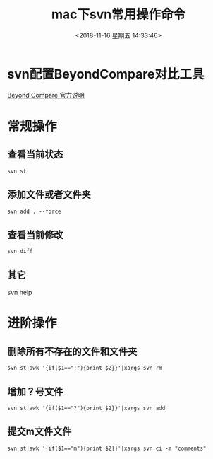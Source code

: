 #+HUGO_BASE_DIR: ../
#+TITLE: mac下svn常用操作命令
#+DATE: <2018-11-16 星期五 14:33:46>
#+HUGO_AUTO_SET_LASTMOD: t
#+HUGO_TAGS: SVN
#+HUGO_CATEGORIES: 分享
#+HUGO_SECTION: post
#+HUGO_DRAFT: false
* svn配置BeyondCompare对比工具
[[https://www.scootersoftware.com/features.php?zz=kb_vcs_osx][Beyond Compare 官方说明]]

* 常规操作
** 查看当前状态
#+BEGIN_SRC shell
svn st
#+END_SRC
** 添加文件或者文件夹
#+BEGIN_SRC shell
svn add . --force
#+END_SRC
** 查看当前修改
#+BEGIN_SRC shell
svn diff
#+END_SRC
** 其它
svn help

* 进阶操作
** 删除所有不存在的文件和文件夹
#+BEGIN_SRC shell
svn st|awk '{if($1=="!"){print $2}}'|xargs svn rm
#+END_SRC
** 增加？号文件
#+BEGIN_SRC shell
svn st|awk '{if($1=="?"){print $2}}'|xargs svn add
#+END_SRC

** 提交m文件文件
#+BEGIN_SRC shell
svn st|awk '{if($1=="m"){print $2}}'|xargs svn ci -m "comments"
#+END_SRC
